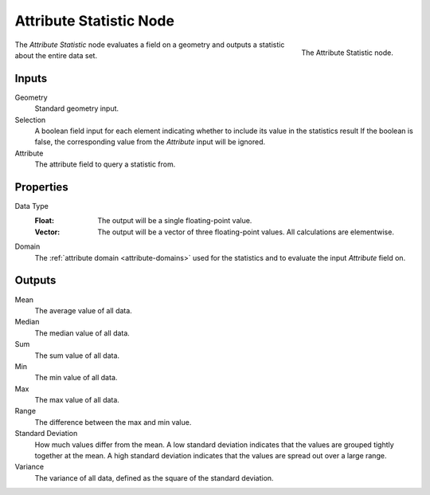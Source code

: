 .. index:: Geometry Nodes; Attribute Statistic
.. _bpy.types.GeometryNodeAttributeStatistic:

************************
Attribute Statistic Node
************************

.. figure:: /images/modeling_geometry-nodes_attribute_attribute-statistic_node.png
   :align: right

   The Attribute Statistic node.

The *Attribute Statistic* node evaluates a field on a geometry and outputs a statistic about the entire data set.


Inputs
======

Geometry
   Standard geometry input.

Selection
   A boolean field input for each element indicating whether to include its value in the statistics result
   If the boolean is false, the corresponding value from the *Attribute* input will be ignored.

Attribute
   The attribute field to query a statistic from.


Properties
==========

Data Type
   :Float:
      The output will be a single floating-point value.
   :Vector:
      The output will be a vector of three floating-point values.
      All calculations are elementwise.

Domain
   The :ref:`attribute domain <attribute-domains>` used for the statistics
   and to evaluate the input *Attribute* field on.


Outputs
=======

Mean
   The average value of all data.

Median
   The median value of all data.

Sum
   The sum value of all data.

Min
   The min value of all data.

Max
   The max value of all data.

Range
   The difference between the max and min value.

Standard Deviation
   How much values differ from the mean.
   A low standard deviation indicates that the values are grouped tightly together at the mean.
   A high standard deviation indicates that the values are spread out over a large range.

Variance
   The variance of all data, defined as the square of the standard deviation.
